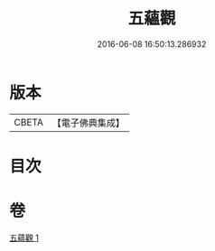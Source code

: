 #+TITLE: 五蘊觀 
#+DATE: 2016-06-08 16:50:13.286932

* 版本
 |     CBETA|【電子佛典集成】|

* 目次

* 卷
[[file:KR6e0129_001.txt][五蘊觀 1]]

